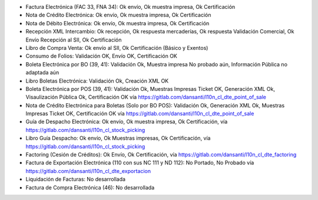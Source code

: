 * Factura Electrónica (FAC 33, FNA 34): Ok envío, Ok muestra impresa, Ok Certificación
* Nota de Crédito Electrónica: Ok envío, Ok muestra impresa, Ok Certificación
* Nota de Débito Electrónica: Ok envío, Ok muestra impresa, Ok Certificación
* Recepción XML Intercambio: Ok recepción, Ok respuesta mercaderías, Ok respuesta Validación Comercial, Ok Envío Recepción al SII, Ok Certificación
* Libro de Compra Venta: Ok envío al SII, Ok Certificación (Básico y Exentos)
* Consumo de Folios: Validación OK, Envío OK, Certificación OK
* Boleta Electrónica por BO (39, 41): Validación Ok, Muestra impresa No probado aún, Información Pública no adaptada aún
* Libro Boletas Electrónica: Validación Ok, Creación XML OK
* Boleta Electrónica por POS (39, 41): Validación Ok, Muestras Impresas Ticket OK, Generación XML Ok, Visaulización Pública Ok, Certificación OK vía https://gitlab.com/dansanti/l10n_cl_dte_point_of_sale
* Nota de Crédito Electrónica para Boletas (Solo por BO POS): Validación Ok, Generación XML Ok, Muestras Impresas Ticket OK, Certificación OK vía https://gitlab.com/dansanti/l10n_cl_dte_point_of_sale
* Guía de Despacho Electrónica: Ok envío, Ok muestra impresa, Ok Certificación, vía https://gitlab.com/dansanti/l10n_cl_stock_picking
* Libro Guía Despacho: Ok envío, Ok Muestras impresas, Ok Certificación, vía https://gitlab.com/dansanti/l10n_cl_stock_picking
* Factoring (Cesión de Créditos): Ok Envío, Ok Certificación, vía https://gitlab.com/dansanti/l10n_cl_dte_factoring
* Factura de Exportación Electrónica (110 con sus NC 111 y ND 112): No Portado, No Probado vía https://gitlab.com/dansanti/l10n_cl_dte_exportacion
* Liquidación de Facturas: No desarrollada
* Factura de Compra Electrónica (46): No desarrollada
